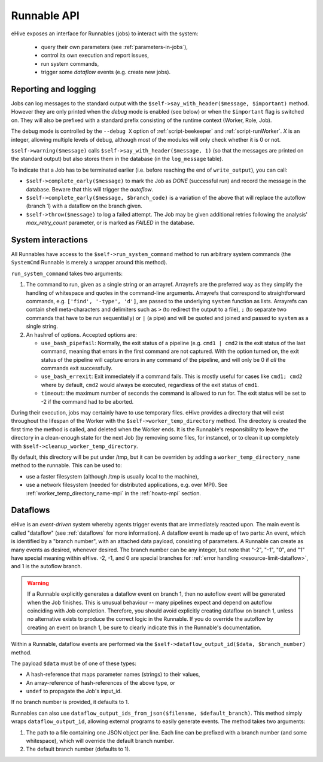 
Runnable API
============

eHive exposes an interface for Runnables (jobs) to interact with the
system:

  - query their own parameters (see :ref:`parameters-in-jobs`),
  - control its own execution and report issues,
  - run system commands,
  - trigger some *dataflow* events (e.g. create new jobs).


Reporting and logging
---------------------

Jobs can log messages to the standard output with the
``$self->say_with_header($message, $important)`` method. However they are only printed
when the *debug* mode is enabled (see below) or when the ``$important`` flag is switched on.
They will also be prefixed with a standard prefix consisting of the
runtime context (Worker, Role, Job).

The debug mode is controlled by the ``--debug X`` option of
:ref:`script-beekeeper` and :ref:`script-runWorker`. *X* is an integer,
allowing multiple levels of debug, although most of the modules will only
check whether it is 0 or not.

``$self->warning($message)`` calls ``$self->say_with_header($message, 1)``
(so that the messages are printed on the standard output) but also stores
them in the database (in the ``log_message`` table).

To indicate that a Job has to be terminated earlier (i.e. before reaching
the end of ``write_output``), you can call:

- ``$self->complete_early($message)`` to mark the Job as *DONE*
  (successful run) and record the message in the database. Beware that this
  will trigger the *autoflow*.
- ``$self->complete_early($message, $branch_code)`` is a variation of the
  above that will replace the autoflow (branch 1) with a dataflow on the
  branch given.
- ``$self->throw($message)`` to log a failed attempt. The Job may be given
  additional retries following the analysis' *max_retry_count* parameter,
  or is marked as *FAILED* in the database.

System interactions
-------------------

All Runnables have access to the ``$self->run_system_command`` method to run
arbitrary system commands (the ``SystemCmd`` Runnable is merely a wrapper
around this method).

``run_system_command`` takes two arguments:

#. The command to run, given as a single string or an arrayref. Arrayrefs
   are the preferred way as they simplify the handling of whitespace and
   quotes in the command-line arguments. Arrayrefs that correspond to
   straightforward commands, e.g. ``['find', '-type', 'd']``, are passed to
   the underlying ``system`` function as lists. Arrayrefs can contain shell
   meta-characters and delimiters such as ``>`` (to redirect the output to a
   file), ``;`` (to separate two commands that have to be run sequentially)
   or ``|`` (a pipe) and will be quoted and joined and passed to ``system``
   as a single string.
#. An hashref of options. Accepted options are:

   - ``use_bash_pipefail``: Normally, the exit status of a pipeline (e.g.
     ``cmd1 | cmd2`` is the exit status of the last command, meaning that
     errors in the first command are not captured. With the option turned
     on, the exit status of the pipeline will capture errors in any command
     of the pipeline, and will only be 0 if *all* the commands exit
     successfully.
   - ``use_bash_errexit``: Exit immediately if a command fails. This is
     mostly useful for cases like ``cmd1; cmd2`` where by default, ``cmd2``
     would always be executed, regardless of the exit status of ``cmd1``.
   - ``timeout``: the maximum number of seconds the command is allowed to
     run for. The exit status will be set to -2 if the command had to be
     aborted.

During their execution, jobs may certainly have to use temporary files.
eHive provides a directory that will exist throughout the lifespan of the
Worker with the ``$self->worker_temp_directory`` method. The directory is created
the first time the method is called, and deleted when the Worker ends. It is the Runnable's
responsibility to leave the directory in a clean-enough state for the next
Job (by removing some files, for instance), or to clean it up completely
with ``$self->cleanup_worker_temp_directory``.

By default, this directory will be put under /tmp, but it can be overriden
by adding a ``worker_temp_directory_name`` method to the runnable. This can
be used to:

- use a faster filesystem (although /tmp is usually local to the machine),
- use a network filesystem (needed for distributed applications, e.g. over
  MPI). See :ref:`worker_temp_directory_name-mpi` in the :ref:`howto-mpi` section.

.. _runnable_api_dataflows:

Dataflows
---------

eHive is an *event-driven* system whereby agents trigger events that
are immediately reacted upon. The main event is called "dataflow" (see
:ref:`dataflows` for more information). A dataflow event is made up of
two parts: An event, which is identified by a "branch number", with an
attached data payload, consisting of parameters. A Runnable can create
as many events as desired, whenever desired. The branch number can be
any integer, but note that "-2", "-1", "0", and "1" have special meaning
within eHive. -2, -1, and 0 are special branches for
:ref:`error handling <resource-limit-dataflow>`, and 1 is the autoflow branch.

.. warning::

    If a Runnable explicitly generates a dataflow event on branch 1, then
    no autoflow event will be generated when the Job finishes. This is
    unusual behaviour -- many pipelines expect and depend on autoflow
    coinciding with Job completion. Therefore, you should avoid explicitly
    creating dataflow on branch 1, unless no alternative exists to produce
    the correct logic in the Runnable. If you do override the autoflow by
    creating an event on branch 1, be sure to clearly indicate this in the
    Runnable's documentation.

Within a Runnable, dataflow events are performed via the ``$self->dataflow_output_id($data,
$branch_number)`` method.

The payload ``$data`` must be of one of these types:

- A hash-reference that maps parameter names (strings) to their values,
- An array-reference of hash-references of the above type, or
- ``undef`` to propagate the Job's input_id.

If no branch number is provided, it defaults to 1.

Runnables can also use ``dataflow_output_ids_from_json($filename, $default_branch)``.
This method simply wraps ``dataflow_output_id``, allowing external programs
to easily generate events. The method takes two arguments:

#. The path to a file containing one JSON object per line. Each line can be
   prefixed with a branch number (and some whitespace), which will override
   the default branch number.
#. The default branch number (defaults to 1).


